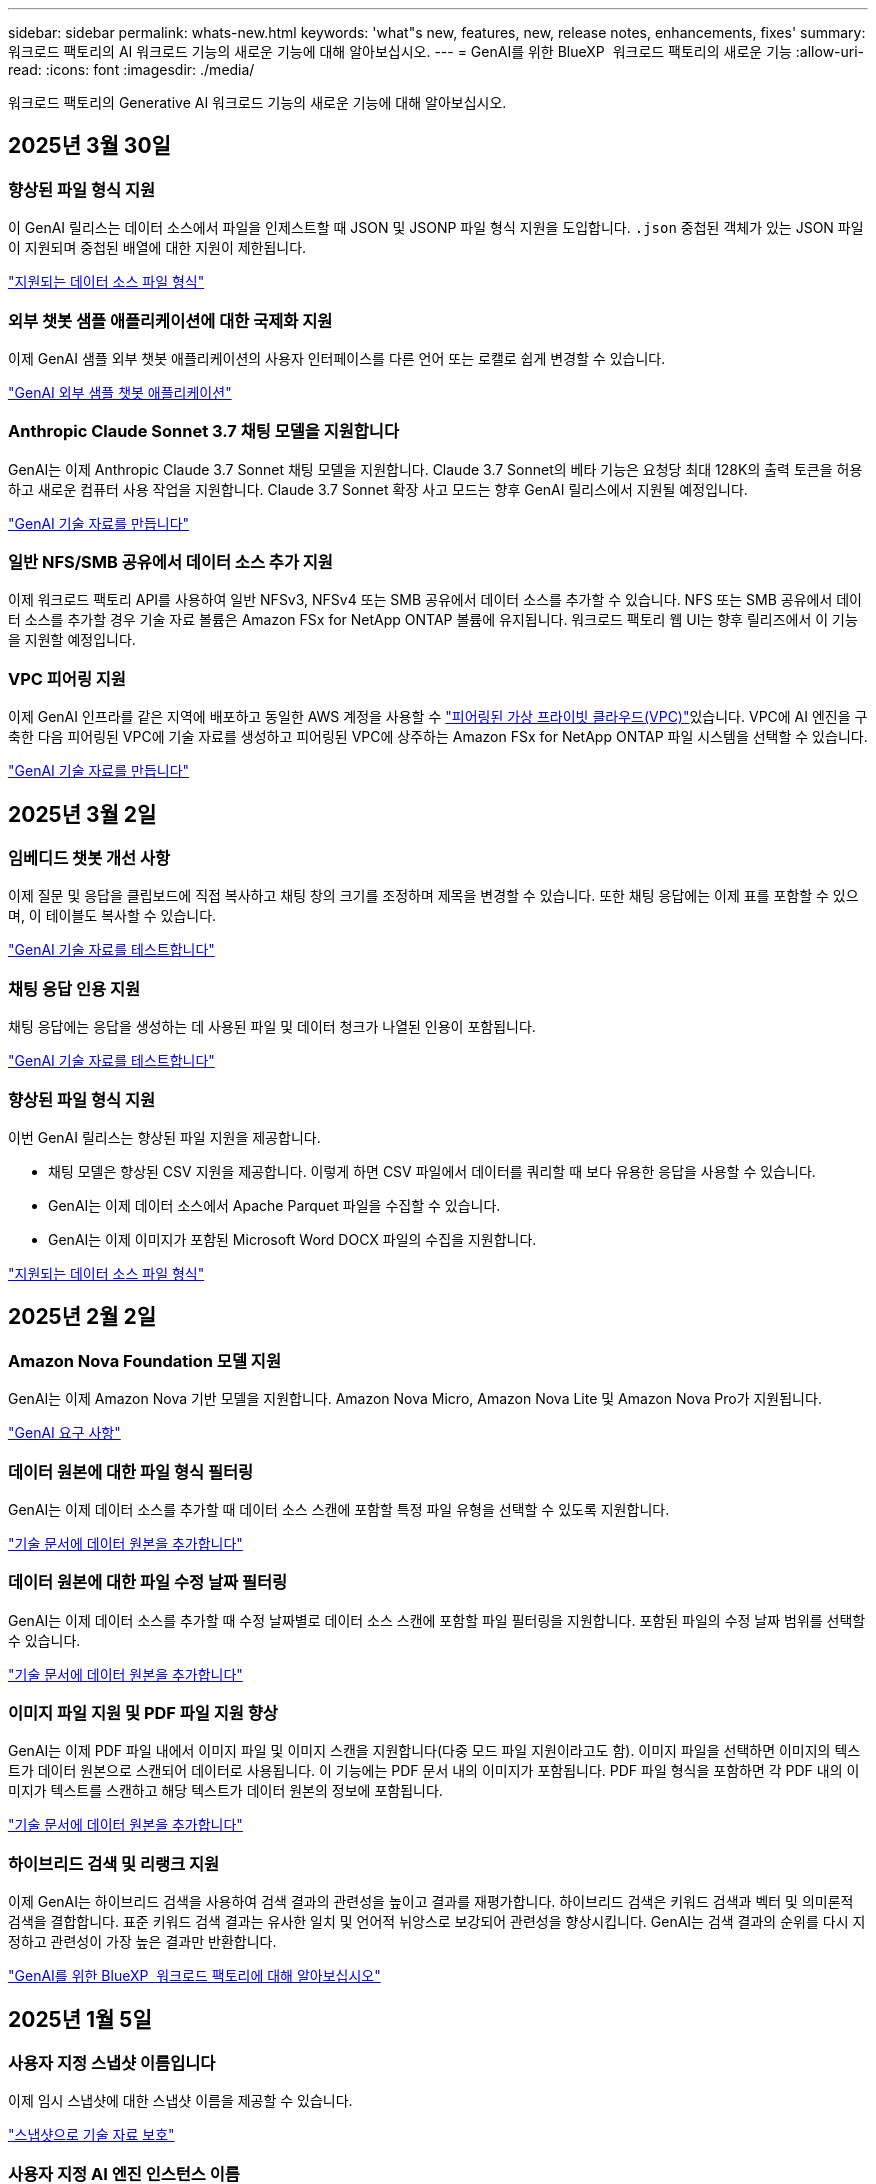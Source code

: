 ---
sidebar: sidebar 
permalink: whats-new.html 
keywords: 'what"s new, features, new, release notes, enhancements, fixes' 
summary: 워크로드 팩토리의 AI 워크로드 기능의 새로운 기능에 대해 알아보십시오. 
---
= GenAI를 위한 BlueXP  워크로드 팩토리의 새로운 기능
:allow-uri-read: 
:icons: font
:imagesdir: ./media/


[role="lead"]
워크로드 팩토리의 Generative AI 워크로드 기능의 새로운 기능에 대해 알아보십시오.



== 2025년 3월 30일



=== 향상된 파일 형식 지원

이 GenAI 릴리스는 데이터 소스에서 파일을 인제스트할 때 JSON 및 JSONP 파일 형식 지원을 도입합니다. `.json` 중첩된 객체가 있는 JSON 파일이 지원되며 중첩된 배열에 대한 지원이 제한됩니다.

link:https://review.docs.netapp.com/us-en/workload-genai_mar-2-release/identify-data-sources.html#supported-data-source-file-formats["지원되는 데이터 소스 파일 형식"]



=== 외부 챗봇 샘플 애플리케이션에 대한 국제화 지원

이제 GenAI 샘플 외부 챗봇 애플리케이션의 사용자 인터페이스를 다른 언어 또는 로캘로 쉽게 변경할 수 있습니다.

link:https://github.com/NetApp/FSx-ONTAP-samples-scripts/tree/main/AI/GenAI-ChatBot-application-sample#netapp-workload-factory-genai-sample-application["GenAI 외부 샘플 챗봇 애플리케이션"]



=== Anthropic Claude Sonnet 3.7 채팅 모델을 지원합니다

GenAI는 이제 Anthropic Claude 3.7 Sonnet 채팅 모델을 지원합니다. Claude 3.7 Sonnet의 베타 기능은 요청당 최대 128K의 출력 토큰을 허용하고 새로운 컴퓨터 사용 작업을 지원합니다. Claude 3.7 Sonnet 확장 사고 모드는 향후 GenAI 릴리스에서 지원될 예정입니다.

link:https://docs.netapp.com/us-en/workload-genai/create-knowledgebase.html["GenAI 기술 자료를 만듭니다"]



=== 일반 NFS/SMB 공유에서 데이터 소스 추가 지원

이제 워크로드 팩토리 API를 사용하여 일반 NFSv3, NFSv4 또는 SMB 공유에서 데이터 소스를 추가할 수 있습니다. NFS 또는 SMB 공유에서 데이터 소스를 추가할 경우 기술 자료 볼륨은 Amazon FSx for NetApp ONTAP 볼륨에 유지됩니다. 워크로드 팩토리 웹 UI는 향후 릴리즈에서 이 기능을 지원할 예정입니다.



=== VPC 피어링 지원

이제 GenAI 인프라를 같은 지역에 배포하고 동일한 AWS 계정을 사용할 수 link:https://docs.aws.amazon.com/vpc/latest/peering/what-is-vpc-peering.html["피어링된 가상 프라이빗 클라우드(VPC)"^]있습니다. VPC에 AI 엔진을 구축한 다음 피어링된 VPC에 기술 자료를 생성하고 피어링된 VPC에 상주하는 Amazon FSx for NetApp ONTAP 파일 시스템을 선택할 수 있습니다.

link:https://docs.netapp.com/us-en/workload-genai/create-knowledgebase.html["GenAI 기술 자료를 만듭니다"]



== 2025년 3월 2일



=== 임베디드 챗봇 개선 사항

이제 질문 및 응답을 클립보드에 직접 복사하고 채팅 창의 크기를 조정하며 제목을 변경할 수 있습니다. 또한 채팅 응답에는 이제 표를 포함할 수 있으며, 이 테이블도 복사할 수 있습니다.

link:https://docs.netapp.com/us-en/workload-genai/test-knowledgebase.html["GenAI 기술 자료를 테스트합니다"]



=== 채팅 응답 인용 지원

채팅 응답에는 응답을 생성하는 데 사용된 파일 및 데이터 청크가 나열된 인용이 포함됩니다.

link:https://docs.netapp.com/us-en/workload-genai/test-knowledgebase.html["GenAI 기술 자료를 테스트합니다"]



=== 향상된 파일 형식 지원

이번 GenAI 릴리스는 향상된 파일 지원을 제공합니다.

* 채팅 모델은 향상된 CSV 지원을 제공합니다. 이렇게 하면 CSV 파일에서 데이터를 쿼리할 때 보다 유용한 응답을 사용할 수 있습니다.
* GenAI는 이제 데이터 소스에서 Apache Parquet 파일을 수집할 수 있습니다.
* GenAI는 이제 이미지가 포함된 Microsoft Word DOCX 파일의 수집을 지원합니다.


link:https://review.docs.netapp.com/us-en/workload-genai_mar-2-release/identify-data-sources.html#supported-data-source-file-formats["지원되는 데이터 소스 파일 형식"]



== 2025년 2월 2일



=== Amazon Nova Foundation 모델 지원

GenAI는 이제 Amazon Nova 기반 모델을 지원합니다. Amazon Nova Micro, Amazon Nova Lite 및 Amazon Nova Pro가 지원됩니다.

link:https://docs.netapp.com/us-en/workload-genai/requirements.html["GenAI 요구 사항"]



=== 데이터 원본에 대한 파일 형식 필터링

GenAI는 이제 데이터 소스를 추가할 때 데이터 소스 스캔에 포함할 특정 파일 유형을 선택할 수 있도록 지원합니다.

link:https://docs.netapp.com/us-en/workload-genai/create-knowledgebase.html#add-data-sources-to-the-knowledge-base["기술 문서에 데이터 원본을 추가합니다"]



=== 데이터 원본에 대한 파일 수정 날짜 필터링

GenAI는 이제 데이터 소스를 추가할 때 수정 날짜별로 데이터 소스 스캔에 포함할 파일 필터링을 지원합니다. 포함된 파일의 수정 날짜 범위를 선택할 수 있습니다.

link:https://docs.netapp.com/us-en/workload-genai/create-knowledgebase.html#add-data-sources-to-the-knowledge-base["기술 문서에 데이터 원본을 추가합니다"]



=== 이미지 파일 지원 및 PDF 파일 지원 향상

GenAI는 이제 PDF 파일 내에서 이미지 파일 및 이미지 스캔을 지원합니다(다중 모드 파일 지원이라고도 함). 이미지 파일을 선택하면 이미지의 텍스트가 데이터 원본으로 스캔되어 데이터로 사용됩니다. 이 기능에는 PDF 문서 내의 이미지가 포함됩니다. PDF 파일 형식을 포함하면 각 PDF 내의 이미지가 텍스트를 스캔하고 해당 텍스트가 데이터 원본의 정보에 포함됩니다.

link:https://docs.netapp.com/us-en/workload-genai/create-knowledgebase.html#add-data-sources-to-the-knowledge-base["기술 문서에 데이터 원본을 추가합니다"]



=== 하이브리드 검색 및 리랭크 지원

이제 GenAI는 하이브리드 검색을 사용하여 검색 결과의 관련성을 높이고 결과를 재평가합니다. 하이브리드 검색은 키워드 검색과 벡터 및 의미론적 검색을 결합합니다. 표준 키워드 검색 결과는 유사한 일치 및 언어적 뉘앙스로 보강되어 관련성을 향상시킵니다. GenAI는 검색 결과의 순위를 다시 지정하고 관련성이 가장 높은 결과만 반환합니다.

link:https://docs.netapp.com/us-en/workload-genai/ai-workloads-overview.html#benefits-of-using-genai-to-create-generative-ai-applications["GenAI를 위한 BlueXP  워크로드 팩토리에 대해 알아보십시오"]



== 2025년 1월 5일



=== 사용자 지정 스냅샷 이름입니다

이제 임시 스냅샷에 대한 스냅샷 이름을 제공할 수 있습니다.

link:https://docs.netapp.com/us-en/workload-genai/manage-knowledgebase.html#protect-a-knowledge-base-with-snapshots["스냅샷으로 기술 자료 보호"]



=== 사용자 지정 AI 엔진 인스턴스 이름

이제 구축 중에 AI 엔진 인스턴스에 사용자 지정 이름을 지정할 수 있습니다.

link:https://docs.netapp.com/us-en/workload-genai/deploy-infrastructure.html["GenAI 인프라를 구축합니다"]



=== 손상되거나 누락된 GenAI 인프라를 재구축합니다

AI 엔진 인스턴스가 손상되거나 삭제된 경우 워크로드 공장이 자동으로 리빌드하도록 할 수 있습니다. 워크로드 공장에서 재구축이 완료된 후 지식 베이스를 인프라에 자동으로 다시 연결하여 사용할 수 있습니다.

link:https://docs.netapp.com/us-en/workload-genai/troubleshooting.html["문제 해결"]



== 2024년 12월 1일



=== 스냅샷에서 지식 베이스를 복제합니다

GenAI용 BlueXP  워크로드 팩토리에서는 이제 스냅샷으로부터 기술 자료 클론 복제를 지원합니다. 이를 통해 기술 자료를 빠르게 복구하고 기존 데이터 소스를 사용하여 새로운 기술 자료를 작성할 수 있으며 데이터 복구 및 개발에 도움이 됩니다.

link:https://docs.netapp.com/us-en/workload-genai/manage-knowledgebase.html#clone-a-knowledge-base["기술 문서를 복제합니다"]



=== 온프레미스 ONTAP 클러스터 검색 및 복제

온프레미스 ONTAP 클러스터 데이터를 FSx for ONTAP 파일 시스템으로 검색하고 복제하여 AI 지식 기반을 보강하는 데 사용할 수 있습니다. 모든 사내 검색 및 복제 워크플로는 스토리지 인벤토리의 새로운 * 온-프레미스 ONTAP * 탭에서 사용할 수 있습니다.

link:https://docs.netapp.com/us-en/workload-fsx-ontap/use-onprem-data.html["사내 ONTAP 클러스터를 검색합니다"]



== 2024년 11월 3일



=== 데이터 가드레일을 사용하여 개인 식별 정보를 마스킹합니다

Generative AI 워크로드에는 BlueXP  분류를 기반으로 하는 데이터 가드레일 기능이 도입되었습니다. 데이터 가드레일 기능은 개인 식별 정보(PII)를 식별 및 마스킹하여 규정 준수를 유지하고 중요한 조직 데이터의 보안을 강화합니다.

link:https://docs.netapp.com/us-en/workload-genai/create-knowledgebase.html#create-and-configure-the-knowledge-base["기술 문서를 작성합니다"]

link:https://docs.netapp.com/us-en/bluexp-classification/concept-cloud-compliance.html["BlueXP 분류에 대해 알아보십시오"^]



== 2024년 9월 29일



=== 기술 자료 볼륨에 대한 스냅샷 및 복원 지원

이제 기술 자료의 시점 복사본을 만들어 3세대 AI 워크로드 데이터를 보호할 수 있습니다. 이렇게 하면 실수로 데이터가 손실되거나 기술 문서 설정이 변경되는 것을 방지할 수 있습니다. 언제든지 이전 버전의 Knowledge Base 볼륨을 복원할 수 있습니다.

https://docs.netapp.com/us-en/workload-genai/manage-knowledgebase.html#take-a-snapshot-of-a-knowledge-base-volume["기술 자료 볼륨의 스냅샷을 생성합니다"]

https://review.docs.netapp.com/us-en/workload-genai_29-sept-24-release/manage-knowledgebase.html#restore-a-snapshot-of-a-knowledge-base-volume["기술 자료 볼륨의 스냅샷을 복원합니다"]



=== 예약된 스캔을 일시 중지합니다

이제 예약된 데이터 원본 스캔을 일시 중지할 수 있습니다. 기본적으로 Generative AI 워크로드는 매일 각 데이터 소스를 스캔하여 각 기술 자료에 새로운 데이터를 수집합니다. 테스트 중 또는 스냅샷 복원 중에 최신 변경 사항을 수집하지 않으려면 예약된 스캔을 일시 중지하고 언제든지 다시 시작할 수 있습니다.

https://docs.netapp.com/us-en/workload-genai/manage-knowledgebase.html["기술 자료 관리"]



=== 이제 기술 자료에 지원되는 데이터 보호 볼륨입니다

이제 기술 자료 볼륨을 선택할 때 NetApp SnapMirror 복제 관계에 포함되는 데이터 보호 볼륨을 선택할 수 있습니다. 따라서 SnapMirror 복제로 이미 보호되는 볼륨에 대한 기술 자료를 저장할 수 있습니다.

https://docs.netapp.com/us-en/workload-genai/identify-data-sources.html["기술 자료에 통합할 데이터 소스를 식별합니다"]



== 2024년 9월 1일



=== 추가 청킹 전략

생성 AI 워크로드는 이제 데이터 소스에 대해 다중 문장 청킹 및 중복 기반 청킹을 지원합니다.



=== 각 기술 자료 전용 볼륨

이제 Generative AI 워크로드가 새로운 각 기술 자료에 대해 전용 Amazon FSx for NetApp ONTAP 볼륨을 생성하여 각 기술 자료에 대한 개별 스냅샷 정책을 지원하고 장애 및 데이터 중독에 대한 보호 기능을 향상합니다.



== 2024년 8월 4일



=== Amazon CloudWatch Logs 통합

이제 생성 가능한 AI 워크로드가 Amazon CloudWatch Logs에 통합되어 생성 가능한 AI 워크로드 로그 파일을 모니터링할 수 있습니다.



=== 챗봇 애플리케이션 예

NetApp 워크로드 팩토리 GenAI 샘플 애플리케이션을 사용하면 웹 기반 챗봇 애플리케이션에서 직접 상호 작용하여 게시된 NetApp 워크로드 팩토리 기술 자료에서 인증 및 검색을 테스트할 수 있습니다.



== 2024년 7월 7일



=== GenAI를 위한 워크로드 팩토리 최초 릴리즈

초기 릴리스에는 조직의 데이터를 포함하여 사용자 지정된 기술 자료를 개발할 수 있는 기능이 포함되어 있습니다. 사용자를 위한 챗봇 애플리케이션에서 기술 자료에 액세스할 수 있습니다. 이 기능을 통해 조직별 질문에 대한 정확하고 적절한 응답을 제공함으로써 모든 사용자의 만족도와 생산성을 향상시킬 수 있습니다.
